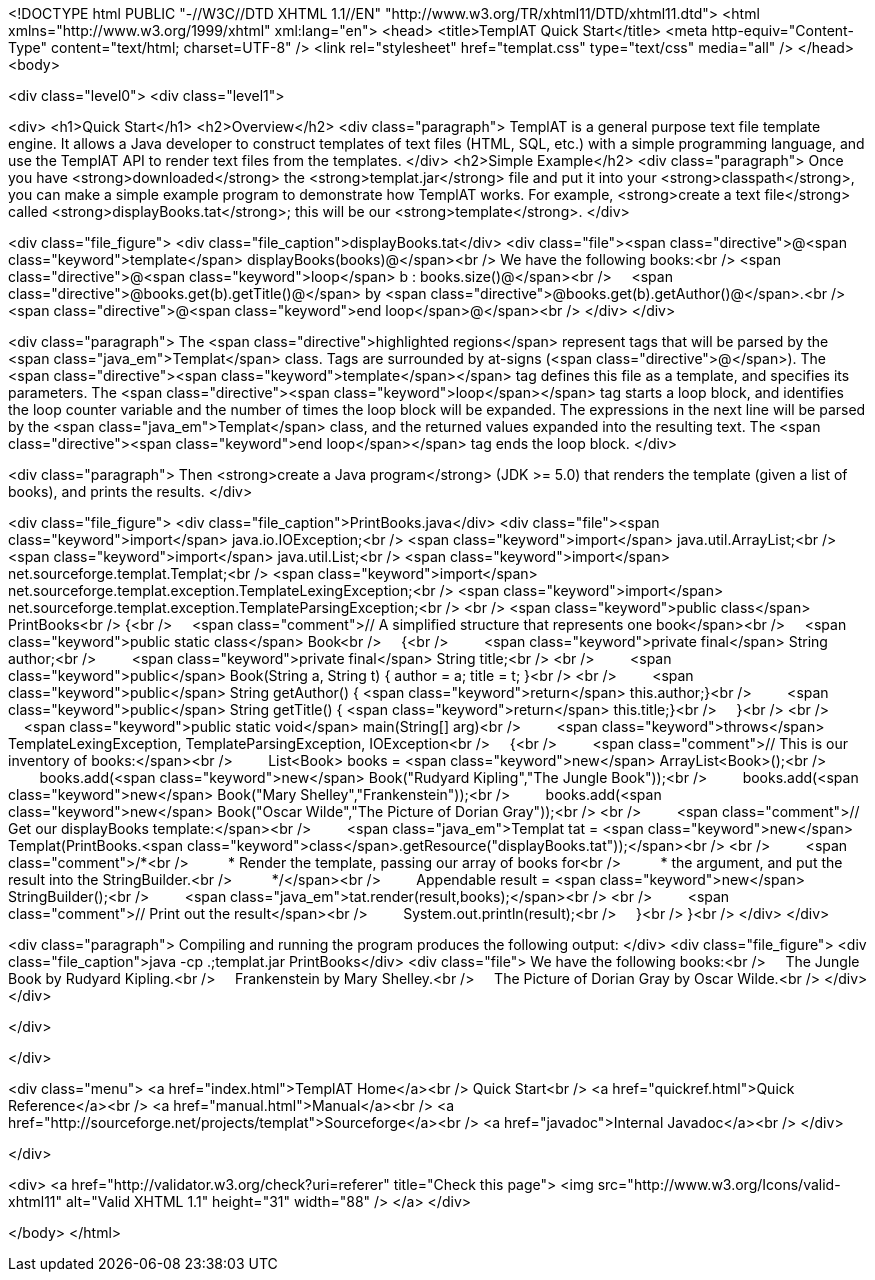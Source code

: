 <!DOCTYPE html PUBLIC "-//W3C//DTD XHTML 1.1//EN" "http://www.w3.org/TR/xhtml11/DTD/xhtml11.dtd">
<html xmlns="http://www.w3.org/1999/xhtml" xml:lang="en">
<head>
<title>TemplAT Quick Start</title>
<meta http-equiv="Content-Type" content="text/html; charset=UTF-8" />
<link rel="stylesheet" href="templat.css" type="text/css" media="all" />
</head>
<body>



<div class="level0">
<div class="level1">



<div>
<h1>Quick Start</h1>
<h2>Overview</h2>
<div class="paragraph">
TemplAT is a general purpose text file template engine. It allows a Java developer to construct templates of text files (HTML, SQL, etc.) with a simple programming language, and use the TemplAT API to render text files from the templates.
</div>
<h2>Simple Example</h2>
<div class="paragraph">
Once you have <strong>downloaded</strong> the <strong>templat.jar</strong> file and put it into your <strong>classpath</strong>,
you can make a simple example program to demonstrate how TemplAT works.
For example, <strong>create a text file</strong> called <strong>displayBooks.tat</strong>; this will be our <strong>template</strong>.
</div>

<div class="file_figure">
<div class="file_caption">displayBooks.tat</div>
<div class="file"><span class="directive">@<span class="keyword">template</span> displayBooks(books)@</span><br />
We have the following books:<br />
<span class="directive">@<span class="keyword">loop</span> b : books.size()@</span><br />
&nbsp;&nbsp;&nbsp;&nbsp;<span class="directive">@books.get(b).getTitle()@</span> by <span class="directive">@books.get(b).getAuthor()@</span>.<br />
<span class="directive">@<span class="keyword">end loop</span>@</span><br />
</div>
</div>

<div class="paragraph">
The <span class="directive">highlighted regions</span> represent tags that will be parsed by the <span class="java_em">Templat</span> class.
Tags are surrounded by at-signs (<span class="directive">@</span>).
The <span class="directive"><span class="keyword">template</span></span> tag defines this file as a template, and specifies its parameters.
The <span class="directive"><span class="keyword">loop</span></span> tag starts a loop block, and identifies the loop counter variable and the number of times the loop block will be expanded.
The expressions in the next line will be parsed by the <span class="java_em">Templat</span> class, and the returned values expanded into the resulting text.
The <span class="directive"><span class="keyword">end loop</span></span> tag ends the loop block.
</div>

<div class="paragraph">
Then <strong>create a Java program</strong> (JDK &gt;= 5.0) that renders the template (given a list of books), and prints the results.
</div>

<div class="file_figure">
<div class="file_caption">PrintBooks.java</div>
<div class="file"><span class="keyword">import</span> java.io.IOException;<br />
<span class="keyword">import</span> java.util.ArrayList;<br />
<span class="keyword">import</span> java.util.List;<br />
<span class="keyword">import</span> net.sourceforge.templat.Templat;<br />
<span class="keyword">import</span> net.sourceforge.templat.exception.TemplateLexingException;<br />
<span class="keyword">import</span> net.sourceforge.templat.exception.TemplateParsingException;<br />
<br />
<span class="keyword">public class</span> PrintBooks<br />
{<br />
&nbsp;&nbsp;&nbsp;&nbsp;<span class="comment">// A simplified structure that represents one book</span><br />
&nbsp;&nbsp;&nbsp;&nbsp;<span class="keyword">public static class</span> Book<br />
&nbsp;&nbsp;&nbsp;&nbsp;{<br />
&nbsp;&nbsp;&nbsp;&nbsp;&nbsp;&nbsp;&nbsp;&nbsp;<span class="keyword">private final</span> String author;<br />
&nbsp;&nbsp;&nbsp;&nbsp;&nbsp;&nbsp;&nbsp;&nbsp;<span class="keyword">private final</span> String title;<br />
<br />
&nbsp;&nbsp;&nbsp;&nbsp;&nbsp;&nbsp;&nbsp;&nbsp;<span class="keyword">public</span> Book(String a, String t) { author = a; title = t; }<br />
<br />
&nbsp;&nbsp;&nbsp;&nbsp;&nbsp;&nbsp;&nbsp;&nbsp;<span class="keyword">public</span> String getAuthor() { <span class="keyword">return</span> this.author;}<br />
&nbsp;&nbsp;&nbsp;&nbsp;&nbsp;&nbsp;&nbsp;&nbsp;<span class="keyword">public</span> String getTitle() { <span class="keyword">return</span> this.title;}<br />
&nbsp;&nbsp;&nbsp;&nbsp;}<br />
<br />
&nbsp;&nbsp;&nbsp;&nbsp;<span class="keyword">public static void</span> main(String[] arg)<br />
&nbsp;&nbsp;&nbsp;&nbsp;&nbsp;&nbsp;&nbsp;&nbsp;<span class="keyword">throws</span> TemplateLexingException, TemplateParsingException, IOException<br />
&nbsp;&nbsp;&nbsp;&nbsp;{<br />
&nbsp;&nbsp;&nbsp;&nbsp;&nbsp;&nbsp;&nbsp;&nbsp;<span class="comment">// This is our inventory of books:</span><br />
&nbsp;&nbsp;&nbsp;&nbsp;&nbsp;&nbsp;&nbsp;&nbsp;List&lt;Book&gt; books = <span class="keyword">new</span> ArrayList&lt;Book&gt;();<br />
&nbsp;&nbsp;&nbsp;&nbsp;&nbsp;&nbsp;&nbsp;&nbsp;books.add(<span class="keyword">new</span> Book("Rudyard Kipling","The Jungle Book"));<br />
&nbsp;&nbsp;&nbsp;&nbsp;&nbsp;&nbsp;&nbsp;&nbsp;books.add(<span class="keyword">new</span> Book("Mary Shelley","Frankenstein"));<br />
&nbsp;&nbsp;&nbsp;&nbsp;&nbsp;&nbsp;&nbsp;&nbsp;books.add(<span class="keyword">new</span> Book("Oscar Wilde","The Picture of Dorian Gray"));<br />
<br />
&nbsp;&nbsp;&nbsp;&nbsp;&nbsp;&nbsp;&nbsp;&nbsp;<span class="comment">// Get our displayBooks template:</span><br />
&nbsp;&nbsp;&nbsp;&nbsp;&nbsp;&nbsp;&nbsp;&nbsp;<span class="java_em">Templat tat = <span class="keyword">new</span> Templat(PrintBooks.<span class="keyword">class</span>.getResource("displayBooks.tat"));</span><br />
<br />
&nbsp;&nbsp;&nbsp;&nbsp;&nbsp;&nbsp;&nbsp;&nbsp;<span class="comment">/*<br />
&nbsp;&nbsp;&nbsp;&nbsp;&nbsp;&nbsp;&nbsp;&nbsp; * Render the template, passing our array of books for<br />
&nbsp;&nbsp;&nbsp;&nbsp;&nbsp;&nbsp;&nbsp;&nbsp; * the argument, and put the result into the StringBuilder.<br />
&nbsp;&nbsp;&nbsp;&nbsp;&nbsp;&nbsp;&nbsp;&nbsp; */</span><br />
&nbsp;&nbsp;&nbsp;&nbsp;&nbsp;&nbsp;&nbsp;&nbsp;Appendable result = <span class="keyword">new</span> StringBuilder();<br />
&nbsp;&nbsp;&nbsp;&nbsp;&nbsp;&nbsp;&nbsp;&nbsp;<span class="java_em">tat.render(result,books);</span><br />
<br />
&nbsp;&nbsp;&nbsp;&nbsp;&nbsp;&nbsp;&nbsp;&nbsp;<span class="comment">// Print out the result</span><br />
&nbsp;&nbsp;&nbsp;&nbsp;&nbsp;&nbsp;&nbsp;&nbsp;System.out.println(result);<br />
&nbsp;&nbsp;&nbsp;&nbsp;}<br />
}<br />
</div>
</div>

<div class="paragraph">
Compiling and running the program produces the following output:
</div>
<div class="file_figure">
<div class="file_caption">java -cp .;templat.jar PrintBooks</div>
<div class="file">
We have the following books:<br />
&nbsp;&nbsp;&nbsp;&nbsp;The Jungle Book by Rudyard Kipling.<br />
&nbsp;&nbsp;&nbsp;&nbsp;Frankenstein by Mary Shelley.<br />
&nbsp;&nbsp;&nbsp;&nbsp;The Picture of Dorian Gray by Oscar Wilde.<br />
</div>
</div>

</div>




</div>

<div class="menu">
<a href="index.html">TemplAT Home</a><br />
Quick Start<br />
<a href="quickref.html">Quick Reference</a><br />
<a href="manual.html">Manual</a><br />
<a href="http://sourceforge.net/projects/templat">Sourceforge</a><br />
<a href="javadoc">Internal Javadoc</a><br />
</div>

</div>

<div>
<a href="http://validator.w3.org/check?uri=referer" title="Check this page">
<img src="http://www.w3.org/Icons/valid-xhtml11" alt="Valid XHTML 1.1" height="31" width="88" />
</a>
</div>



</body>
</html>
